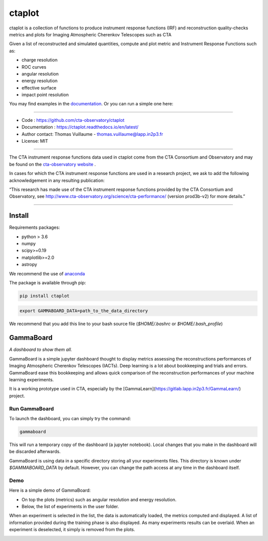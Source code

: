 =======
ctaplot
=======

ctaplot is a collection of functions to produce instrument response functions (IRF) and reconstruction quality-checks metrics and plots for Imaging Atmospheric Cherenkov Telescopes such as CTA

Given a list of reconstructed and simulated quantities, compute and plot metric and Instrument Response Functions such as:

* charge resolution
* ROC curves
* angular resolution
* energy resolution
* effective surface
* impact point resolution


You may find examples in the `documentation <https://ctaplot.readthedocs.io/en/latest/>`_.     
Or you can run a simple one here:

.. image:: https://mybinder.org/badge_logo.svg
 :target: https://mybinder.org/v2/gh/cta-observatory/ctaplot/master?filepath=examples%2Fnotebooks%2Fresolution_examples.ipynb

----


* Code : https://github.com/cta-observatory/ctaplot
* Documentation : https://ctaplot.readthedocs.io/en/latest/
* Author contact: Thomas Vuillaume - thomas.vuillaume@lapp.in2p3.fr
* License: MIT

----

The CTA instrument response functions data used in ctaplot come from the CTA Consortium and Observatory and may be found on the `cta-observatory website <http://www.cta-observatory.org/science/cta-performance/>`_ .

In cases for which the CTA instrument response functions are used in a research project, we ask to add the following acknowledgement in any resulting publication:    

“This research has made use of the CTA instrument response functions provided by the CTA Consortium and Observatory, see http://www.cta-observatory.org/science/cta-performance/ (version prod3b-v2) for more details.”

----

.. image:: https://travis-ci.org/cta-observatory/ctaplot.svg?branch=master
    :target: https://travis-ci.org/cta-observatory/ctaplot
    :alt: Travis CI

.. image:: https://readthedocs.org/projects/ctaplot/badge/?version=latest
   :target: https://ctaplot.readthedocs.io/en/latest/?badge=latest
   :alt: Documentation Status
    
.. image:: https://img.shields.io/badge/license-MIT-blue.svg
   :target: https://opensource.org/licenses/MIT
   :alt: License: MIT

.. image:: https://mybinder.org/badge_logo.svg
 :target: https://mybinder.org/v2/gh/cta-observatory/ctaplot/master?filepath=examples%2Fnotebooks


Install
=======


Requirements packages:

* python > 3.6
* numpy  
* scipy>=0.19    
* matplotlib>=2.0
* astropy

We recommend the use of `anaconda <https://www.anaconda.com>`_

The package is available through pip:

.. code-block:: bash

   pip install ctaplot


.. code-block:: bash

    export GAMMABOARD_DATA=path_to_the_data_directory


We recommend that you add this line to your bash source file (`$HOME/.bashrc` or `$HOME/.bash_profile`)



GammaBoard
==========

*A dashboard to show them all.*


GammaBoard is a simple jupyter dashboard thought to display metrics assessing the reconstructions performances of
Imaging Atmospheric Cherenkov Telescopes (IACTs).
Deep learning is a lot about bookkeeping and trials and errors. GammaBoard ease this bookkeeping and allows quick
comparison of the reconstruction performances of your machine learning experiments.

It is a working prototype used in CTA, especially by the [GammaLearn](https://gitlab.lapp.in2p3.fr/GammaLearn/) project.


Run GammaBoard
--------------

To launch the dashboard, you can simply try the command:

.. code-block:: bash

    gammaboard

This will run a temporary copy of the dashboard (a jupyter notebook).
Local changes that you make in the dashboard will be discarded afterwards.

GammaBoard is using data in a specific directory storing all your experiments files.
This directory is known under `$GAMMABOARD_DATA` by default.
However, you can change the path access at any time in the dashboard itself.

Demo
----

Here is a simple demo of GammaBoard:  

* On top the plots (metrics) such as angular resolution and energy resolution.
* Below, the list of experiments in the user folder.

When an experiment is selected in the list, the data is automatically loaded, the metrics computed and displayed.
A list of information provided during the training phase is also displayed.
As many experiments results can be overlaid.
When an experiment is deselected, it simply is removed from the plots.


.. image:: /share/gammaboard.gif
   :alt: gammaboard_demo

